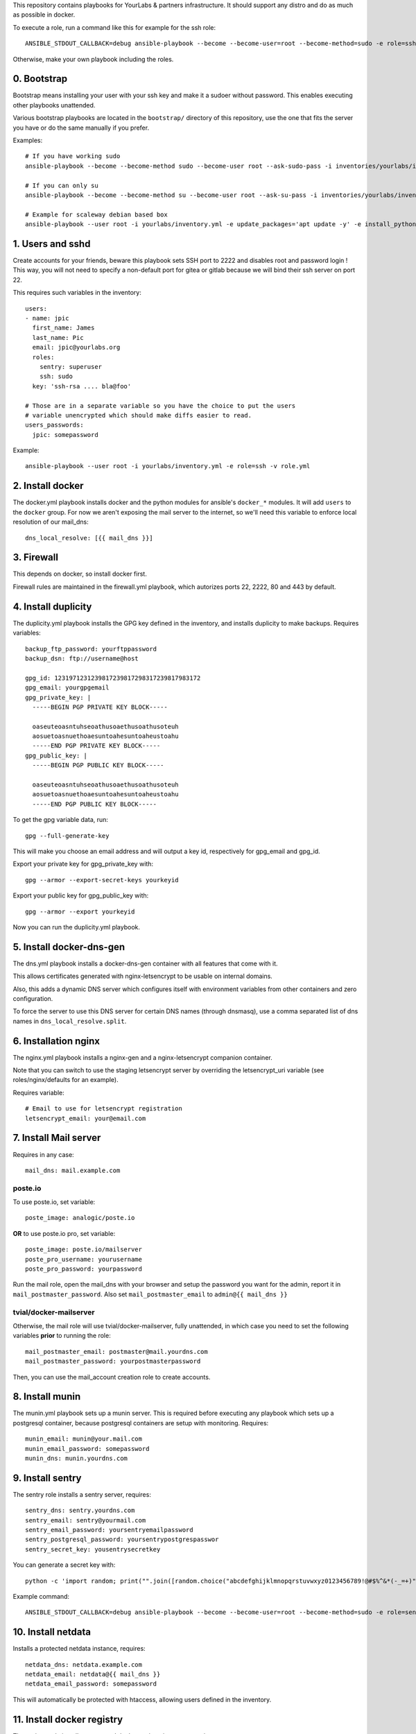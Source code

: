 This repository contains playbooks for YourLabs & partners infrastructure. It
should support any distro and do as much as possible in docker.

To execute a role, run a command like this for example for the ssh role::

   ANSIBLE_STDOUT_CALLBACK=debug ansible-playbook --become --become-user=root --become-method=sudo -e role=ssh -i inventories/yourlabs/inventory -v playbooks/role.yml

Otherwise, make your own playbook including the roles.

0. Bootstrap
============

Bootstrap means installing your user with your ssh key and make it a sudoer
without password. This enables executing other playbooks unattended.

Various bootstrap playbooks are located in the ``bootstrap/`` directory of this
repository, use the one that fits the server you have or do the same manually
if you prefer.

Examples::

    # If you have working sudo
    ansible-playbook --become --become-method sudo --become-user root --ask-sudo-pass -i inventories/yourlabs/inventory playbooks/bootstrap/arch-sudo.yml

    # If you can only su
    ansible-playbook --become --become-method su --become-user root --ask-su-pass -i inventories/yourlabs/inventory -v playbooks/bootstrap/arch-sudo.yml

    # Example for scaleway debian based box
    ansible-playbook --user root -i yourlabs/inventory.yml -e update_packages='apt update -y' -e install_python='apt install -y python3' bootstrap.yml

1. Users and sshd
=================

Create accounts for your friends, beware this playbook sets SSH port to 2222
and disables root and password login ! This way, you will not need to specify a
non-default port for gitea or gitlab because we will bind their ssh server on
port 22.

This requires such variables in the inventory::

    users:
    - name: jpic
      first_name: James
      last_name: Pic
      email: jpic@yourlabs.org
      roles:
        sentry: superuser
        ssh: sudo
      key: 'ssh-rsa .... bla@foo'

    # Those are in a separate variable so you have the choice to put the users
    # variable unencrypted which should make diffs easier to read.
    users_passwords:
      jpic: somepassword

Example::

    ansible-playbook --user root -i yourlabs/inventory.yml -e role=ssh -v role.yml

2. Install docker
=================

The docker.yml playbook installs docker and the python modules for ansible's
``docker_*`` modules. It will add ``users`` to the ``docker`` group. For now we
aren't exposing the mail server to the internet, so we'll need this variable to
enforce local resolution of our mail_dns::

    dns_local_resolve: [{{ mail_dns }}]

3. Firewall
===========

This depends on docker, so install docker first.

Firewall rules are maintained in the firewall.yml playbook, which autorizes
ports 22, 2222, 80 and 443 by default.

4. Install duplicity
====================

The duplicity.yml playbook installs the GPG key defined in the inventory, and
installs duplicity to make backups. Requires variables::

    backup_ftp_password: yourftppassword
    backup_dsn: ftp://username@host

    gpg_id: 1231971231239817239817298317239817983172
    gpg_email: yourgpgemail
    gpg_private_key: |
      -----BEGIN PGP PRIVATE KEY BLOCK-----

      oaseuteoasntuhseoathusoaethusoathusoteuh
      aosuetoasnuethoaesuntoahesuntoaheustoahu
      -----END PGP PRIVATE KEY BLOCK-----
    gpg_public_key: |
      -----BEGIN PGP PUBLIC KEY BLOCK-----

      oaseuteoasntuhseoathusoaethusoathusoteuh
      aosuetoasnuethoaesuntoahesuntoaheustoahu
      -----END PGP PUBLIC KEY BLOCK-----

To get the gpg variable data, run::

    gpg --full-generate-key

This will make you choose an email address and will output a key id,
respectively for gpg_email and gpg_id.

Export your private key for gpg_private_key with::

    gpg --armor --export-secret-keys yourkeyid

Export your public key for gpg_public_key with::

    gpg --armor --export yourkeyid

Now you can run the duplicity.yml playbook.

5. Install docker-dns-gen
=========================

The dns.yml playbook installs a docker-dns-gen container with all features that
come with it.

This allows certificates generated with nginx-letsencrypt to be usable on
internal domains.

Also, this adds a dynamic DNS server which configures itself with environment
variables from other containers and zero configuration.

To force the server to use this DNS server for certain DNS names (through
dnsmasq), use a comma separated list of dns names in
``dns_local_resolve.split``.

6. Installation nginx
=====================

The nginx.yml playbook installs a nginx-gen and a nginx-letsencrypt companion
container.

Note that you can switch to use the staging letsencrypt server by overriding
the letsencrypt_uri variable (see roles/nginx/defaults for an example).

Requires variable::

    # Email to use for letsencrypt registration
    letsencrypt_email: your@email.com

7. Install Mail server
======================

Requires in any case::

    mail_dns: mail.example.com

poste.io
--------

To use poste.io, set variable::

    poste_image: analogic/poste.io

**OR** to use poste.io pro, set variable::

    poste_image: poste.io/mailserver
    poste_pro_username: yourusername
    poste_pro_password: yourpassword

Run the mail role, open the mail_dns with your browser and setup the password
you want for the admin, report it in ``mail_postmaster_password``. Also set
``mail_postmaster_email`` to ``admin@{{ mail_dns }}``

tvial/docker-mailserver
-----------------------

Otherwise, the mail role will use tvial/docker-mailserver, fully unattended, in
which case you need to set the following variables **prior** to running the
role::

    mail_postmaster_email: postmaster@mail.yourdns.com
    mail_postmaster_password: yourpostmasterpassword

Then, you can use the mail_account creation role to create accounts.

8. Install munin
================

The munin.yml playbook sets up a munin server. This is required before
executing any playbook which sets up a postgresql container, because postgresql
containers are setup with monitoring. Requires::

    munin_email: munin@your.mail.com
    munin_email_password: somepassword
    munin_dns: munin.yourdns.com

9. Install sentry
=================

The sentry role installs a sentry server, requires::

    sentry_dns: sentry.yourdns.com
    sentry_email: sentry@yourmail.com
    sentry_email_password: yoursentryemailpassword
    sentry_postgresql_password: yoursentrypostgrespasswor
    sentry_secret_key: yousentrysecretkey

You can generate a secret key with::

    python -c 'import random; print("".join([random.choice("abcdefghijklmnopqrstuvwxyz0123456789!@#$%^&*(-_=+)") for i in range(50)]))'

Example command::

   ANSIBLE_STDOUT_CALLBACK=debug ansible-playbook --become --become-user=root --become-method=sudo -e role=sentry -i inventories/yourlabs/inventory -v playbooks/role.yml

10. Install netdata
===================

Installs a protected netdata instance, requires::

    netdata_dns: netdata.example.com
    netdata_email: netdata@{{ mail_dns }}
    netdata_email_password: somepassword

This will automatically be protected with htaccess, allowing users defined in
the inventory.

11. Install docker registry
===========================

The registry role installs a protected docker registry instance, requires::

    registry_dns: docker.example.com

This will automatically be protected with htaccess, allowing users defined in
the inventory.

Example command::

    ANSIBLE_STDOUT_CALLBACK=debug ansible-playbook --become --become-user=root --become-method=sudo -e role=registry -i inventories/yourlabs/inventory -v playbooks/role.yml

10. Gitea
=========

The gitea role installs a gitea server with ssh bound on port 22 for kewl git
urls. Requires::

    gitea_app_name: YourCompany
    gitea_dns: git.yourdns.com
    gitea_email: git@{{ mail_dns }}
    gitea_email_password: giteaemailpassword
    gitea_server_LFS_JWT_SECRET: giteasecr
    gitea_security_SECRET_KEY: asothu
    gitea_security_INTERNAL_TOKEN: aoeu

Example command::

   ANSIBLE_STDOUT_CALLBACK=debug ansible-playbook --become --become-user=root --become-method=sudo -e role=gitea -i inventories/yourlabs/inventory -v playbooks/role.yml

11. Drone CI
============

The drone roles installs a drone server using gitea, requires::

    drone_dns: ci.example.com
    drone_secret: yourdronesecret
    drone_postgresql_password: yourpostgrespassword

Example command::

   ANSIBLE_STDOUT_CALLBACK=debug ansible-playbook -e role=drone -i inventories/yourlabs/inventory -v playbooks/role.yml

10. MRS
=======

Le playbook mrs.yml déploie le site mais requierts 2 variables: nom de
l'instance (staging, production) et nom de l'image docker, example::

    ANSIBLE_VAULT_PASSWORD=.vault ansible-playbook -e image=betagouv/mrs:latest -e instance=staging mrs.yml

A. Developpement
================

Role backup: automatisation de backup
-------------------------------------

Le role backup permet d'ajouter un script de backup avec une telle tache::

  - name: Install backup scripts
    vars:
      unit_name: backup-passbolt
      unit_description: Passbolt backup
      script_path: /data/{{ passbolt_dns }}/backup.sh
      script_content: |
        #!/bin/bash -eux
        export passbolt_dump=/data/{{ passbolt_dns }}/backup/passbolt.sql
        mkdir -p ${passbolt_dump%/*}
        docker exec -t passbolt-mysql mysqldump -upassbolt -p{{ passbolt_mysql_password }} passbolt &> $passbolt_dump
        export FTP_PASSWORD="{{ backup_ftp_password }}"
        /usr/bin/duplicity \
          --encrypt-key={{ gpg_id }} \
          /data/{{ passbolt_dns }}/backup \
          {{ backup_host }}/mrs/passbolt
        rm -rf $passbolt_dump
    include_role:
      name: backup

Role mail: création de comptes emails
-------------------------------------

Le role mail permet d'ajouter un compte postfix avec une telle tache::

  - name: Install postmaster email account
    vars:
      email: '{{ mail_postmaster_email }}'
      password: '{{ mail_postmaster_password }}'
    include_role:
      name: mail

Role munin_postgresql: monitoring munin pour instance postgresql
----------------------------------------------------------------

Ce role permet d'ajouter le monitoring d'une instance de postgresql. Il faut
pour cela exposer le socket unix de postgresql sur l'hote, example::

  docker_container:
    name: your-postgres
    volumes:
    - '/data/your-postgres/postgresql/run:/var/run/postgresql'
    env:
      POSTGRES_PASSWORD: '{{ your_password }}'
      POSTGRES_USER: you

  - name: Install munin monitoring for postgresql
    vars:
      postgresql_instance: your-postgres
      postgresql_user: you
      postgresql_password: '{{ your_password }}'
      postgresql_host: /data/your-postgres/postgresql/run
    include_role:
      name: munin_postgresql

Après plusieurs minutes, vous devriez voir votre instance postgresql dans
munin.

Role nginx_htpasswd: sécuriser un domaine avec admin_passwords
--------------------------------------------------------------

Ce role utilise le dictionnaire admin_passwords pour sécuriser un DNS avec un
htaccess au niveau de docker-gen. La variable admin_passwords devrait être
chiffrée avec ansible-vault, mais ça n'est pas obligatoire. Example::

  - name: Install netdata htaccess
    vars:
      dns: '{{ netdata_dns }}'
    include_role:
      name: nginx_htpasswd

B. Autres Services
==================

Playbook passbolt.yml: partage de mot de passes Open Source
-----------------------------------------------------------

The passbolt.yml playbook installs Passbolt, a shared password management
service. Requires variables::

    passbolt_dns: passbolt.example.com
    passbolt_email: passbolt@{{ mail_dns }}
    passbolt_email_password: yourpassboltemailpassword
    passbolt_mysql_password: yourpassboltmysqlpassword
    passbolt_salt: yourpassboltsalt
    passbolt_cipherseed: yourpassboltcipherseed
    passbolt_mysql_root_password: yourpassboltmysqlrootpassword
